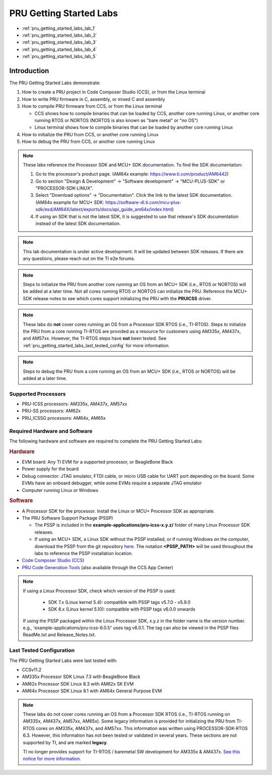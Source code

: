 .. _pru_getting_started_labs:

PRU Getting Started Labs
========================

* :ref:`pru_getting_started_labs_lab_1`
* :ref:`pru_getting_started_labs_lab_2`
* :ref:`pru_getting_started_labs_lab_3`
* :ref:`pru_getting_started_labs_lab_4`
* :ref:`pru_getting_started_labs_lab_5`


Introduction
------------

The PRU Getting Started Labs demonstrate:

#. How to create a PRU project in Code Composer Studio (CCS), or from the Linux
   terminal

#. How to write PRU firmware in C, assembly, or mixed C and assembly

#. How to compile PRU firmware from CCS, or from the Linux terminal

   * CCS shows how to compile binaries that can be loaded by CCS, another core
     running Linux, or another core running RTOS or NORTOS (NORTOS is also known
     as "bare metal" or "no OS")

   * Linux terminal shows how to compile binaries that can be loaded by another
     core running Linux

#. How to initialize the PRU from CCS, or another core running Linux

#. How to debug the PRU from CCS, or another core running Linux

.. note::

   These labs reference the Processor SDK and MCU+ SDK documentation. To find
   the SDK documentation:

   #. Go to the processor's product page. (AM64x example:
      https://www.ti.com/product/AM6442)

   #. Go to section "Design & Development" -> "Software development" ->
      "MCU-PLUS-SDK" or "PROCESSOR-SDK-LINUX".

   #. Select "Download options" -> "Documentation". Click the link to the
      latest SDK documentation. (AM64x example for MCU+ SDK:
      https://software-dl.ti.com/mcu-plus-sdk/esd/AM64X/latest/exports/docs/api_guide_am64x/index.html)

   #. If using an SDK that is not the latest SDK, it is suggested to use that
      release's SDK documentation instead of the latest SDK documentation.

.. note::

   This lab documentation is under active development. It will be updated between
   SDK releases. If there are any questions, please reach out on the TI e2e
   forums.

.. note::

   Steps to initialize the PRU from another core running an OS from an MCU+ SDK
   (i.e., RTOS or NORTOS) will be
   added at a later time. Not all cores running RTOS or NORTOS can initialize
   the PRU. Reference the MCU+ SDK release notes to see which cores support
   initializing the PRU with the **PRUICSS** driver.

.. note::

   These labs do **not** cover cores running an OS from a Processor SDK RTOS
   (i.e., TI-RTOS). Steps to initialize the PRU from a core running TI-RTOS
   are provided as a resource for customers using AM335x, AM437x, and
   AM57xx. However, the TI-RTOS steps have **not** been tested. See
   :ref:`pru_getting_started_labs_last_tested_config` for more information.

.. note::

   Steps to debug the PRU from a core running an OS from an MCU+ SDK (i.e.,
   RTOS or NORTOS) will be added at a later time.


Supported Processors
^^^^^^^^^^^^^^^^^^^^

* PRU-ICSS processors: AM335x, AM437x, AM57xx

* PRU-SS processors: AM62x

* PRU_ICSSG processors: AM64x, AM65x


Required Hardware and Software
^^^^^^^^^^^^^^^^^^^^^^^^^^^^^^

The following hardware and software are required to complete the PRU Getting
Started Labs:

.. rubric::  Hardware

* EVM board: Any TI EVM for a supported processor, or BeagleBone Black

* Power supply for the board

* Debug connector: JTAG emulator, FTDI cable, or micro USB cable for UART port
  depending on the board. Some EVMs have an onboard debugger, while some EVMs
  require a separate JTAG emulator

* Computer running Linux or Windows


.. rubric::  Software

* A Processor SDK for the processor. Install the Linux or MCU+
  Processor SDK as appropriate.

* The PRU Software Support Package (PSSP)

  * The PSSP is included in the **example-applications/pru-icss-x.y.z/** folder of
    many Linux Processor SDK releases.

  * If using an MCU+ SDK, a Linux SDK without the PSSP installed,
    or if running Windows on the computer, download the PSSP from the
    git repository
    `here <https://git.ti.com/cgit/pru-software-support-package/pru-software-support-package>`__.
    The notation **<PSSP_PATH>** will be used throughout the labs to reference
    the PSSP installation location.

* `Code Composer Studio (CCS) <https://www.ti.com/tool/CCSTUDIO>`__

* `PRU Code Generation
  Tools <https://software-dl.ti.com/codegen/non-esd/downloads/download.htm#PRU>`__
  (also available through the CCS App Center)

.. note::

   If using a Linux Processor SDK, check which version of the PSSP is used:

    * SDK 7.x (Linux kernel 5.4): compatible with PSSP tags v5.7.0 - v5.9.0

    * SDK 8.x (Linux kernel 5.10): compatible with PSSP tags v6.0.0 onwards

   If using the PSSP packaged within the Linux Processor SDK, x.y.z in the
   folder name is the version number. e.g.,
   'example-applications/pru-icss-6.0.1/' uses tag v6.0.1. The tag can also
   be viewed in the PSSP files ReadMe.txt and Release_Notes.txt.


.. _pru_getting_started_labs_last_tested_config:

Last Tested Configuration
^^^^^^^^^^^^^^^^^^^^^^^^^

The PRU Getting Started Labs were last tested with:

* CCSv11.2

* AM335x Processor SDK Linux 7.3 with BeagleBone Black

* AM62x Processor SDK Linux 8.3 with AM62x SK EVM

* AM64x Processor SDK Linux 8.1 with AM64x General Purpose EVM

.. note::

   These labs do not cover cores running an OS from a Processor SDK RTOS (i.e.,
   TI-RTOS running on AM335x, AM437x, AM57xx, AM65x). Some legacy information is
   provided for initializing the PRU from TI-RTOS cores on AM335x, AM437x, and
   AM57xx. This information was written using PROCESSOR-SDK-RTOS 6.3. However,
   this information has not been tested or validated in several years. These
   sections are not supported by TI, and are marked **legacy**.

   TI no longer provides support for TI-RTOS / baremetal SW development for
   AM335x & AM437x. `See this notice for more information.
   <https://e2e.ti.com/support/processors-group/processors/f/processors-forum/1071334/notice-regarding-processor-sdk-ti-rtos-for-am335x-am437x-omap-l13x-c674x-k2g-devices>`__
